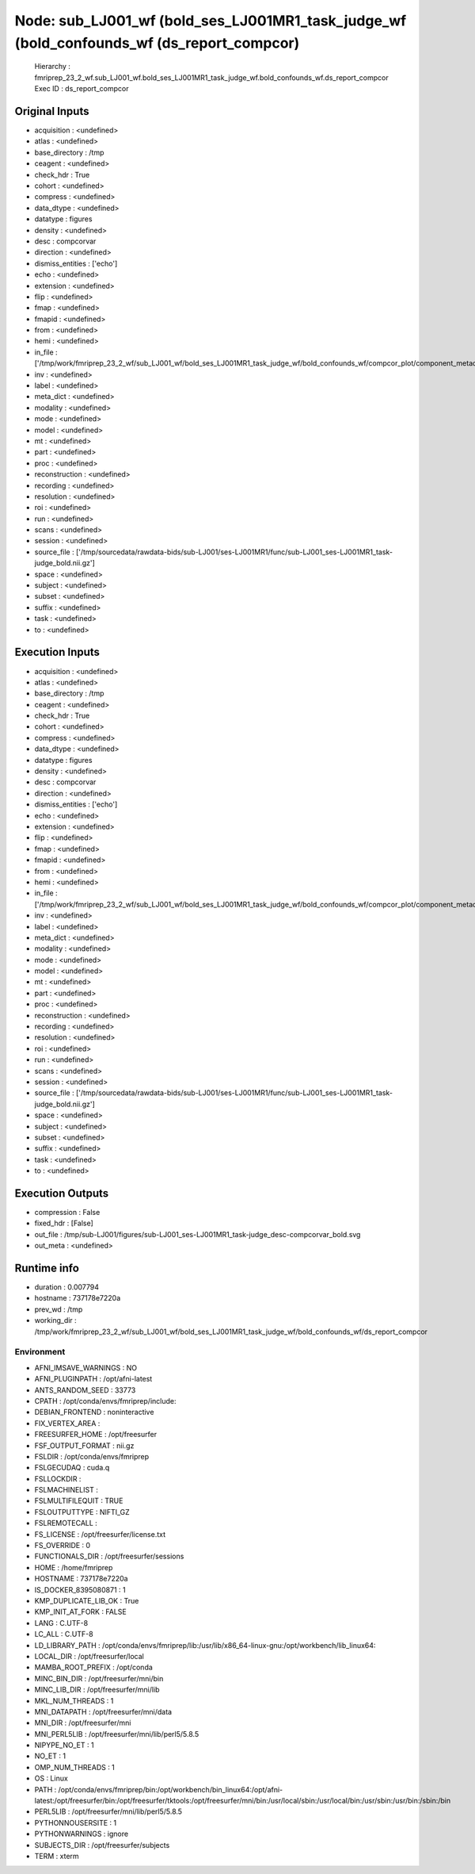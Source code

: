 Node: sub_LJ001_wf (bold_ses_LJ001MR1_task_judge_wf (bold_confounds_wf (ds_report_compcor)
==========================================================================================


 Hierarchy : fmriprep_23_2_wf.sub_LJ001_wf.bold_ses_LJ001MR1_task_judge_wf.bold_confounds_wf.ds_report_compcor
 Exec ID : ds_report_compcor


Original Inputs
---------------


* acquisition : <undefined>
* atlas : <undefined>
* base_directory : /tmp
* ceagent : <undefined>
* check_hdr : True
* cohort : <undefined>
* compress : <undefined>
* data_dtype : <undefined>
* datatype : figures
* density : <undefined>
* desc : compcorvar
* direction : <undefined>
* dismiss_entities : ['echo']
* echo : <undefined>
* extension : <undefined>
* flip : <undefined>
* fmap : <undefined>
* fmapid : <undefined>
* from : <undefined>
* hemi : <undefined>
* in_file : ['/tmp/work/fmriprep_23_2_wf/sub_LJ001_wf/bold_ses_LJ001MR1_task_judge_wf/bold_confounds_wf/compcor_plot/component_metadata_compcor.svg']
* inv : <undefined>
* label : <undefined>
* meta_dict : <undefined>
* modality : <undefined>
* mode : <undefined>
* model : <undefined>
* mt : <undefined>
* part : <undefined>
* proc : <undefined>
* reconstruction : <undefined>
* recording : <undefined>
* resolution : <undefined>
* roi : <undefined>
* run : <undefined>
* scans : <undefined>
* session : <undefined>
* source_file : ['/tmp/sourcedata/rawdata-bids/sub-LJ001/ses-LJ001MR1/func/sub-LJ001_ses-LJ001MR1_task-judge_bold.nii.gz']
* space : <undefined>
* subject : <undefined>
* subset : <undefined>
* suffix : <undefined>
* task : <undefined>
* to : <undefined>


Execution Inputs
----------------


* acquisition : <undefined>
* atlas : <undefined>
* base_directory : /tmp
* ceagent : <undefined>
* check_hdr : True
* cohort : <undefined>
* compress : <undefined>
* data_dtype : <undefined>
* datatype : figures
* density : <undefined>
* desc : compcorvar
* direction : <undefined>
* dismiss_entities : ['echo']
* echo : <undefined>
* extension : <undefined>
* flip : <undefined>
* fmap : <undefined>
* fmapid : <undefined>
* from : <undefined>
* hemi : <undefined>
* in_file : ['/tmp/work/fmriprep_23_2_wf/sub_LJ001_wf/bold_ses_LJ001MR1_task_judge_wf/bold_confounds_wf/compcor_plot/component_metadata_compcor.svg']
* inv : <undefined>
* label : <undefined>
* meta_dict : <undefined>
* modality : <undefined>
* mode : <undefined>
* model : <undefined>
* mt : <undefined>
* part : <undefined>
* proc : <undefined>
* reconstruction : <undefined>
* recording : <undefined>
* resolution : <undefined>
* roi : <undefined>
* run : <undefined>
* scans : <undefined>
* session : <undefined>
* source_file : ['/tmp/sourcedata/rawdata-bids/sub-LJ001/ses-LJ001MR1/func/sub-LJ001_ses-LJ001MR1_task-judge_bold.nii.gz']
* space : <undefined>
* subject : <undefined>
* subset : <undefined>
* suffix : <undefined>
* task : <undefined>
* to : <undefined>


Execution Outputs
-----------------


* compression : False
* fixed_hdr : [False]
* out_file : /tmp/sub-LJ001/figures/sub-LJ001_ses-LJ001MR1_task-judge_desc-compcorvar_bold.svg
* out_meta : <undefined>


Runtime info
------------


* duration : 0.007794
* hostname : 737178e7220a
* prev_wd : /tmp
* working_dir : /tmp/work/fmriprep_23_2_wf/sub_LJ001_wf/bold_ses_LJ001MR1_task_judge_wf/bold_confounds_wf/ds_report_compcor


Environment
~~~~~~~~~~~


* AFNI_IMSAVE_WARNINGS : NO
* AFNI_PLUGINPATH : /opt/afni-latest
* ANTS_RANDOM_SEED : 33773
* CPATH : /opt/conda/envs/fmriprep/include:
* DEBIAN_FRONTEND : noninteractive
* FIX_VERTEX_AREA : 
* FREESURFER_HOME : /opt/freesurfer
* FSF_OUTPUT_FORMAT : nii.gz
* FSLDIR : /opt/conda/envs/fmriprep
* FSLGECUDAQ : cuda.q
* FSLLOCKDIR : 
* FSLMACHINELIST : 
* FSLMULTIFILEQUIT : TRUE
* FSLOUTPUTTYPE : NIFTI_GZ
* FSLREMOTECALL : 
* FS_LICENSE : /opt/freesurfer/license.txt
* FS_OVERRIDE : 0
* FUNCTIONALS_DIR : /opt/freesurfer/sessions
* HOME : /home/fmriprep
* HOSTNAME : 737178e7220a
* IS_DOCKER_8395080871 : 1
* KMP_DUPLICATE_LIB_OK : True
* KMP_INIT_AT_FORK : FALSE
* LANG : C.UTF-8
* LC_ALL : C.UTF-8
* LD_LIBRARY_PATH : /opt/conda/envs/fmriprep/lib:/usr/lib/x86_64-linux-gnu:/opt/workbench/lib_linux64:
* LOCAL_DIR : /opt/freesurfer/local
* MAMBA_ROOT_PREFIX : /opt/conda
* MINC_BIN_DIR : /opt/freesurfer/mni/bin
* MINC_LIB_DIR : /opt/freesurfer/mni/lib
* MKL_NUM_THREADS : 1
* MNI_DATAPATH : /opt/freesurfer/mni/data
* MNI_DIR : /opt/freesurfer/mni
* MNI_PERL5LIB : /opt/freesurfer/mni/lib/perl5/5.8.5
* NIPYPE_NO_ET : 1
* NO_ET : 1
* OMP_NUM_THREADS : 1
* OS : Linux
* PATH : /opt/conda/envs/fmriprep/bin:/opt/workbench/bin_linux64:/opt/afni-latest:/opt/freesurfer/bin:/opt/freesurfer/tktools:/opt/freesurfer/mni/bin:/usr/local/sbin:/usr/local/bin:/usr/sbin:/usr/bin:/sbin:/bin
* PERL5LIB : /opt/freesurfer/mni/lib/perl5/5.8.5
* PYTHONNOUSERSITE : 1
* PYTHONWARNINGS : ignore
* SUBJECTS_DIR : /opt/freesurfer/subjects
* TERM : xterm


